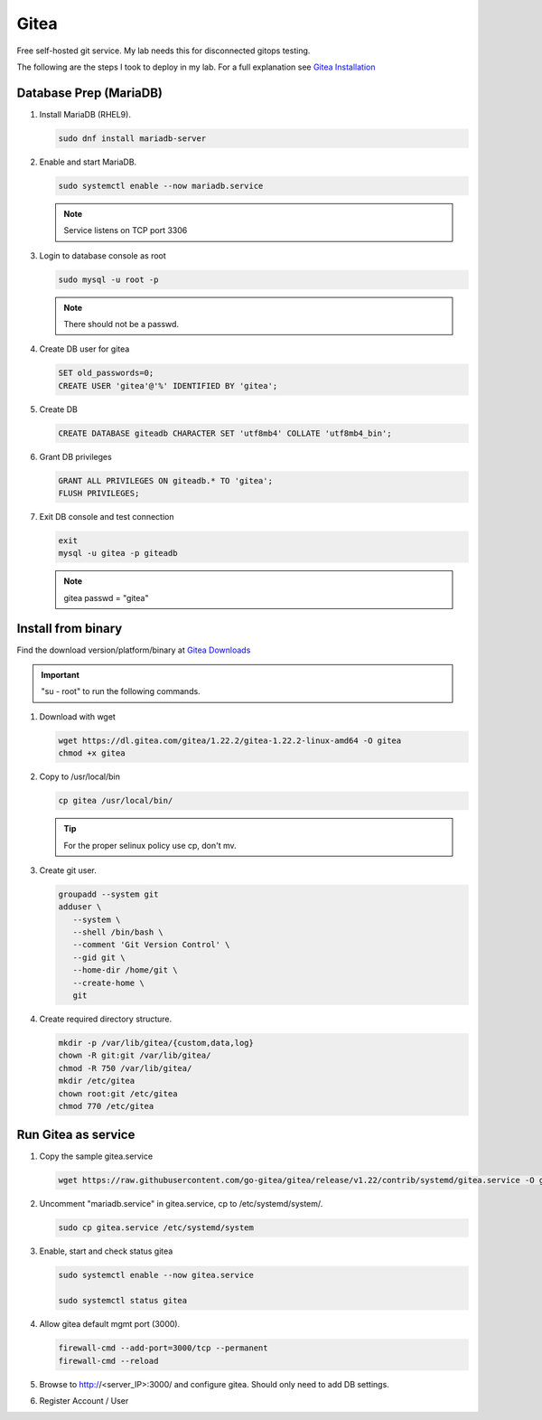 Gitea
=====

Free self-hosted git service. My lab needs this for disconnected gitops
testing.

The following are the steps I took to deploy in my lab. For a full explanation
see `Gitea Installation <https://docs.gitea.com/category/installation>`_

Database Prep (MariaDB)
-----------------------

#. Install MariaDB (RHEL9).

   .. code-block:: bash

      sudo dnf install mariadb-server

#. Enable and start MariaDB.

   .. code-block:: bash

      sudo systemctl enable --now mariadb.service

   .. note:: Service listens on TCP port 3306

#. Login to database console as root

   .. code-block:: bash

      sudo mysql -u root -p

   .. note:: There should not be a passwd.

#. Create DB user for gitea

   .. code-block:: bash

      SET old_passwords=0;
      CREATE USER 'gitea'@'%' IDENTIFIED BY 'gitea';

#. Create DB

   .. code-block:: bash

      CREATE DATABASE giteadb CHARACTER SET 'utf8mb4' COLLATE 'utf8mb4_bin';

#. Grant DB privileges

   .. code-block:: bash

      GRANT ALL PRIVILEGES ON giteadb.* TO 'gitea';
      FLUSH PRIVILEGES;

#. Exit DB console and test connection

   .. code-block:: bash

      exit
      mysql -u gitea -p giteadb

   .. note:: gitea passwd = "gitea"

Install from binary
-------------------

Find the download version/platform/binary at
`Gitea Downloads <https://dl.gitea.com/gitea/>`_

.. important:: "su - root" to run the following commands.

#. Download with wget

   .. code-block:: bash

      wget https://dl.gitea.com/gitea/1.22.2/gitea-1.22.2-linux-amd64 -O gitea
      chmod +x gitea

#. Copy to /usr/local/bin

   .. code-block:: bash

      cp gitea /usr/local/bin/

   .. tip:: For the proper selinux policy use cp, don't mv.

#. Create git user.

   .. code-block:: bash

      groupadd --system git
      adduser \
         --system \
         --shell /bin/bash \
         --comment 'Git Version Control' \
         --gid git \
         --home-dir /home/git \
         --create-home \
         git

#. Create required directory structure.

   .. code-block:: bash

      mkdir -p /var/lib/gitea/{custom,data,log}
      chown -R git:git /var/lib/gitea/
      chmod -R 750 /var/lib/gitea/
      mkdir /etc/gitea
      chown root:git /etc/gitea
      chmod 770 /etc/gitea

Run Gitea as service
--------------------

#. Copy the sample gitea.service

   .. code-block:: bash

      wget https://raw.githubusercontent.com/go-gitea/gitea/release/v1.22/contrib/systemd/gitea.service -O gitea.service

#. Uncomment "mariadb.service" in gitea.service, cp to /etc/systemd/system/.

   .. code-block:: bash

      sudo cp gitea.service /etc/systemd/system

#. Enable, start and check status gitea

   .. code-block:: bash

      sudo systemctl enable --now gitea.service

      sudo systemctl status gitea

#. Allow gitea default mgmt port (3000).

   .. code-block:: bash

      firewall-cmd --add-port=3000/tcp --permanent
      firewall-cmd --reload

#. Browse to http://<server_IP>:3000/ and configure gitea. Should only need
   to add DB settings.

   .. image:: ./images/gitea-conf.png

#. Register Account / User

   .. image:: ./images/gitea-user.png
